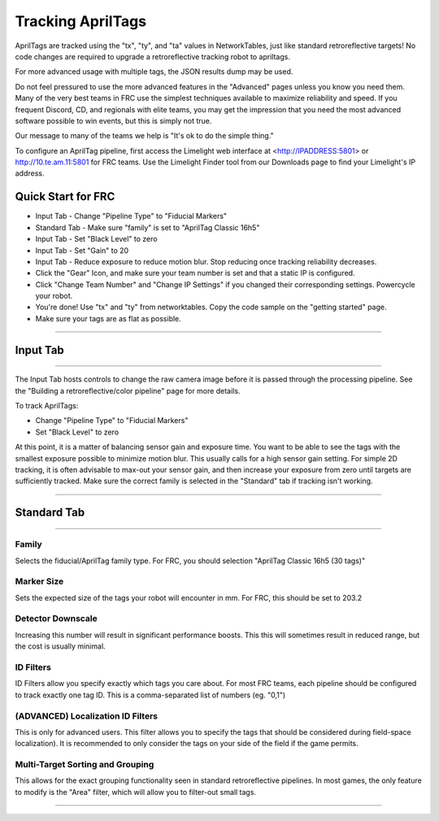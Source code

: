 Tracking AprilTags
==============================================================

AprilTags are tracked using the "tx", "ty", and "ta" values in NetworkTables, just like standard retroreflective targets! No code changes are required to upgrade a retroreflective tracking robot to apriltags.

For more advanced usage with multiple tags, the JSON results dump may be used.

Do not feel pressured to use the more advanced features in the "Advanced" pages unless you know you need them. Many of the very best teams in FRC use the simplest techniques available 
to maximize reliability and speed. If you frequent Discord, CD, and regionals with elite teams, you may get the impression that you need the most advanced software possible to win events, but this is simply not true.

Our message to many of the teams we help is "It's ok to do the simple thing."

To configure an AprilTag pipeline, first access the Limelight web interface at <http://IPADDRESS:5801> or http://10.te.am.11:5801 for FRC teams. Use the Limelight Finder tool from our Downloads page to find your Limelight's IP address.



Quick Start for FRC
~~~~~~~~~~~~~~~~~~~~~~
* Input Tab - Change "Pipeline Type" to "Fiducial Markers"
* Standard Tab - Make sure "family" is set to "AprilTag Classic 16h5"
* Input Tab - Set "Black Level" to zero
* Input Tab - Set "Gain" to 20 
* Input Tab - Reduce exposure to reduce motion blur. Stop reducing once tracking reliability decreases.
* Click the "Gear" Icon, and make sure your team number is set and that a static IP is configured.
* Click "Change Team Number" and "Change IP Settings" if you changed their corresponding settings. Powercycle your robot.
* You're done! Use "tx" and "ty" from networktables. Copy the code sample on the "getting started" page.

* Make sure your tags are as flat as possible.
----------

.. _Input:

Input Tab
~~~~~~~~~~~~~~~~~~~~~~

----------

The Input Tab hosts controls to change the raw camera image before it is passed through the processing pipeline. See the "Building a retroreflective/color pipeline" page for more details.

To track AprilTags:

* Change "Pipeline Type" to "Fiducial Markers"
* Set "Black Level" to zero

At this point, it is a matter of balancing sensor gain and exposure time. You want to be able to see the tags with the smallest exposure possible to minimize motion blur.
This usually calls for a high sensor gain setting. For simple 2D tracking,
it is often advisable to max-out your sensor gain, and then increase your exposure from zero until targets are sufficiently tracked. Make sure the correct family is selected in the "Standard" tab if tracking isn't working.


----------

Standard Tab
~~~~~~~~~~~~~~~~~~~~~~

----------------------

 
Family
--------------------------------------
Selects the fiducial/AprilTag family type. For FRC, you should selection "AprilTag Classic 16h5 (30 tags)"


Marker Size
--------------------------------
Sets the expected size of the tags your robot will encounter in mm. For FRC, this should be set to 203.2

Detector Downscale
--------------------------------
Increasing this number will result in significant performance boosts. This this will sometimes result in reduced range, but the cost is usually minimal.

ID Filters
--------------------------------
ID Filters allow you specify exactly which tags you care about. For most FRC teams, each pipeline should be configured to track exactly one tag ID.
This is a comma-separated list of numbers (eg. "0,1")

(ADVANCED) Localization ID Filters
----------------------------------------------------------------
This is only for advanced users. This filter allows you to specify the tags that should be considered during field-space localization). It is recommended to only consider the tags on your side of the field if the game permits.

Multi-Target Sorting and Grouping
--------------------------------
This allows for the exact grouping functionality seen in standard retroreflective pipelines. In most games, the only feature to modify is the "Area" filter, which will allow you to filter-out small tags.

------------------------------
